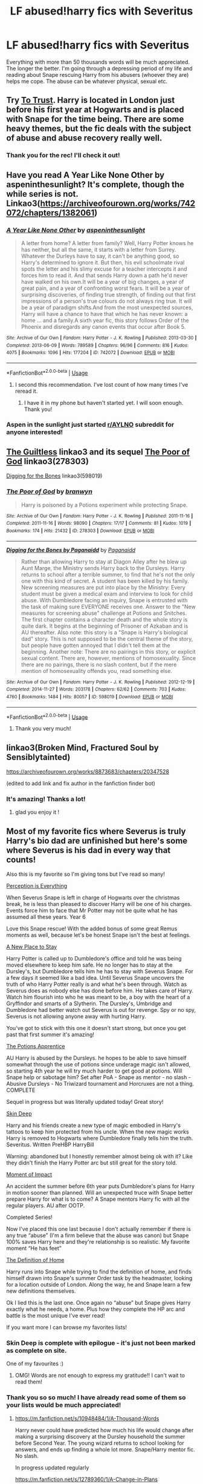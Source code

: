 #+TITLE: LF abused!harry fics with Severitus

* LF abused!harry fics with Severitus
:PROPERTIES:
:Author: M_Wolf_39
:Score: 11
:DateUnix: 1571915893.0
:DateShort: 2019-Oct-24
:FlairText: Request
:END:
Everything with more than 50 thousands words will be much appreciated. The longer the better. I'm going through a depressing period of my life and reading about Snape rescuing Harry from his abusers (whoever they are) helps me cope. The abuse can be whatever physical, sexual etc.


** Try [[http://www.potionsandsnitches.org/fanfiction/viewstory.php?sid=3048][To Trust]]. Harry is located in London just before his first year at Hogwarts and is placed with Snape for the time being. There are some heavy themes, but the fic deals with the subject of abuse and abuse recovery really well.
:PROPERTIES:
:Author: neymovirne
:Score: 5
:DateUnix: 1571918217.0
:DateShort: 2019-Oct-24
:END:

*** Thank you for the rec! I'll check it out!
:PROPERTIES:
:Author: M_Wolf_39
:Score: 1
:DateUnix: 1571924740.0
:DateShort: 2019-Oct-24
:END:


** Have you read A Year Like None Other by aspeninthesunlight? It's complete, though the while series is not. Linkao3([[https://archiveofourown.org/works/742072/chapters/1382061]])
:PROPERTIES:
:Author: huchamabacha
:Score: 5
:DateUnix: 1571920215.0
:DateShort: 2019-Oct-24
:END:

*** [[https://archiveofourown.org/works/742072][*/A Year Like None Other/*]] by [[https://www.archiveofourown.org/users/aspeninthesunlight/pseuds/aspeninthesunlight][/aspeninthesunlight/]]

#+begin_quote
  A letter from home? A letter from family? Well, Harry Potter knows he has neither, but all the same, it starts with a letter from Surrey. Whatever the Durleys have to say, it can't be anything good, so Harry's determined to ignore it. But then, his evil schoolmate rival spots the letter and his slimy excuse for a teacher intercepts it and forces him to read it. And that sends Harry down a path he'd never have walked on his own.It will be a year of big changes, a year of great pain, and a year of confronting worst fears. It will be a year of surprising discoveries, of finding true strength, of finding out that first impressions of a person's true colours do not always ring true. It will be a year of paradigm shifts.And from the most unexpected sources, Harry will have a chance to have that which he has never known: a home ... and a family.A sixth year fic, this story follows Order of the Phoenix and disregards any canon events that occur after Book 5.
#+end_quote

^{/Site/:} ^{Archive} ^{of} ^{Our} ^{Own} ^{*|*} ^{/Fandom/:} ^{Harry} ^{Potter} ^{-} ^{J.} ^{K.} ^{Rowling} ^{*|*} ^{/Published/:} ^{2013-03-30} ^{*|*} ^{/Completed/:} ^{2013-06-09} ^{*|*} ^{/Words/:} ^{789589} ^{*|*} ^{/Chapters/:} ^{96/96} ^{*|*} ^{/Comments/:} ^{816} ^{*|*} ^{/Kudos/:} ^{4075} ^{*|*} ^{/Bookmarks/:} ^{1096} ^{*|*} ^{/Hits/:} ^{177204} ^{*|*} ^{/ID/:} ^{742072} ^{*|*} ^{/Download/:} ^{[[https://archiveofourown.org/downloads/742072/A%20Year%20Like%20None%20Other.epub?updated_at=1570074010][EPUB]]} ^{or} ^{[[https://archiveofourown.org/downloads/742072/A%20Year%20Like%20None%20Other.mobi?updated_at=1570074010][MOBI]]}

--------------

*FanfictionBot*^{2.0.0-beta} | [[https://github.com/tusing/reddit-ffn-bot/wiki/Usage][Usage]]
:PROPERTIES:
:Author: FanfictionBot
:Score: 5
:DateUnix: 1571920224.0
:DateShort: 2019-Oct-24
:END:

**** I second this recommendation. I've lost count of how many times I've reread it.
:PROPERTIES:
:Author: ljb333
:Score: 3
:DateUnix: 1571920495.0
:DateShort: 2019-Oct-24
:END:

***** I have it in my phone but haven't started yet. I will soon enough. Thank you!
:PROPERTIES:
:Author: M_Wolf_39
:Score: 3
:DateUnix: 1571924678.0
:DateShort: 2019-Oct-24
:END:


*** Aspen in the sunlight just started [[/r/AYLNO][r/AYLNO]] subreddit for anyone interested!
:PROPERTIES:
:Author: angry_triplet
:Score: 1
:DateUnix: 1571942545.0
:DateShort: 2019-Oct-24
:END:


** [[https://archiveofourown.org/collections/platonic_teacher_student_fics/works/278297][The Guiltless]] linkao3 and its sequel [[https://archiveofourown.org/works/278303][The Poor of God]] linkao3(278303)

[[https://archiveofourown.org/works/598019][Digging for the Bones]] linkao3(598019)
:PROPERTIES:
:Author: siderumincaelo
:Score: 5
:DateUnix: 1571926803.0
:DateShort: 2019-Oct-24
:END:

*** [[https://archiveofourown.org/works/278303][*/The Poor of God/*]] by [[https://www.archiveofourown.org/users/branwyn/pseuds/branwyn][/branwyn/]]

#+begin_quote
  Harry is poisoned by a Potions experiment while protecting Snape.
#+end_quote

^{/Site/:} ^{Archive} ^{of} ^{Our} ^{Own} ^{*|*} ^{/Fandom/:} ^{Harry} ^{Potter} ^{-} ^{J.} ^{K.} ^{Rowling} ^{*|*} ^{/Published/:} ^{2011-11-16} ^{*|*} ^{/Completed/:} ^{2011-11-16} ^{*|*} ^{/Words/:} ^{98090} ^{*|*} ^{/Chapters/:} ^{17/17} ^{*|*} ^{/Comments/:} ^{81} ^{*|*} ^{/Kudos/:} ^{1019} ^{*|*} ^{/Bookmarks/:} ^{174} ^{*|*} ^{/Hits/:} ^{21432} ^{*|*} ^{/ID/:} ^{278303} ^{*|*} ^{/Download/:} ^{[[https://archiveofourown.org/downloads/278303/The%20Poor%20of%20God.epub?updated_at=1501206778][EPUB]]} ^{or} ^{[[https://archiveofourown.org/downloads/278303/The%20Poor%20of%20God.mobi?updated_at=1501206778][MOBI]]}

--------------

[[https://archiveofourown.org/works/598019][*/Digging for the Bones by Paganaidd/*]] by [[https://www.archiveofourown.org/users/Paganaidd/pseuds/Paganaidd][/Paganaidd/]]

#+begin_quote
  Rather than allowing Harry to stay at Diagon Alley after he blew up Aunt Marge, the Ministry sends Harry back to the Dursleys. Harry returns to school after a terrible summer, to find that he's not the only one with this kind of secret. A student has been killed by his family. New screening measures are put into place by the Ministry: Every student must be given a medical exam and interview to look for child abuse. With Dumbledore facing an inquiry, Snape is entrusted with the task of making sure EVERYONE receives one. Answer to the "New measures for screening abuse" challenge at Potions and Snitches. The first chapter contains a character death and the whole story is quite dark. It begins at the beginning of Prisoner of Azkaban and is AU thereafter. Also note: this story is a "Snape is Harry's biological dad" story. This is not supposed to be the central theme of the story, but people have gotten annoyed that I didn't tell them at the beginning. Another note: There are no pairings in this story, or explicit sexual content. There are, however, mentions of homosexuality. Since there are no pairings, there is no slash content, but if the mere mention of homosexuality offends you, read something else.
#+end_quote

^{/Site/:} ^{Archive} ^{of} ^{Our} ^{Own} ^{*|*} ^{/Fandom/:} ^{Harry} ^{Potter} ^{-} ^{J.} ^{K.} ^{Rowling} ^{*|*} ^{/Published/:} ^{2012-12-19} ^{*|*} ^{/Completed/:} ^{2014-11-27} ^{*|*} ^{/Words/:} ^{203178} ^{*|*} ^{/Chapters/:} ^{62/62} ^{*|*} ^{/Comments/:} ^{703} ^{*|*} ^{/Kudos/:} ^{4760} ^{*|*} ^{/Bookmarks/:} ^{1484} ^{*|*} ^{/Hits/:} ^{80057} ^{*|*} ^{/ID/:} ^{598019} ^{*|*} ^{/Download/:} ^{[[https://archiveofourown.org/downloads/598019/Digging%20for%20the%20Bones%20by.epub?updated_at=1519395487][EPUB]]} ^{or} ^{[[https://archiveofourown.org/downloads/598019/Digging%20for%20the%20Bones%20by.mobi?updated_at=1519395487][MOBI]]}

--------------

*FanfictionBot*^{2.0.0-beta} | [[https://github.com/tusing/reddit-ffn-bot/wiki/Usage][Usage]]
:PROPERTIES:
:Author: FanfictionBot
:Score: 3
:DateUnix: 1571926818.0
:DateShort: 2019-Oct-24
:END:

**** Thank you very much!
:PROPERTIES:
:Author: M_Wolf_39
:Score: 1
:DateUnix: 1571931145.0
:DateShort: 2019-Oct-24
:END:


** linkao3(Broken Mind, Fractured Soul by Sensiblytainted)

[[https://archiveofourown.org/works/8873683/chapters/20347528]]

(edited to add link and fix author in the fanfiction finder bot)
:PROPERTIES:
:Author: angry_triplet
:Score: 3
:DateUnix: 1571944685.0
:DateShort: 2019-Oct-24
:END:

*** It's amazing! Thanks a lot!
:PROPERTIES:
:Author: M_Wolf_39
:Score: 2
:DateUnix: 1572300295.0
:DateShort: 2019-Oct-29
:END:

**** glad you enjoy it !
:PROPERTIES:
:Author: angry_triplet
:Score: 2
:DateUnix: 1572300328.0
:DateShort: 2019-Oct-29
:END:


** Most of my favorite fics where Severus is truly Harry's bio dad are unfinished but here's some where Severus is his dad in every way that counts!

Also this is my favorite so I'm giving tons but I've read so many!

[[https://m.fanfiction.net/s/5926514/1/Perception-is-Everything][Perception is Everything]]

When Severus Snape is left in charge of Hogwarts over the christmas break, he is less than pleased to discover Harry will be one of his charges. Events force him to face that Mr Potter may not be quite what he has assumed all these years. Year 6

Love this Snape rescue! With the added bonus of some great Remus moments as well, because let's be honest Snape isn't the best at feelings.

[[https://archiveofourown.org/works/1008166/chapters/1999790][A New Place to Stay]]

Harry Potter is called up to Dumbledore's office and told he was being moved elsewhere to keep him safe. He no longer has to stay at the Dursley's, but Dumbledore tells him he has to stay with Severus Snape. For a few days it seemed like a bad idea. Until Severus Snape uncovers the truth of who Harry Potter really is and what he's been through. Watch as Severus does as nobody else has done before him. He takes care of Harry. Watch him flourish into who he was meant to be, a boy with the heart of a Gryffindor and smarts of a Slytherin. The Dursley's, Umbridge and Dumbledore had better watch out Severus is out for revenge. Spy or no spy, Severus is not allowing anyone away with hurting Harry.

You've got to stick with this one it doesn't start strong, but once you get past that first summer it's amazing!

[[https://m.fanfiction.net/s/13357839/1/The-Potions-Apprentice][The Potions Apprentice]]

AU Harry is abused by the Dursleys. he hopes to be able to save himself somewhat through the use of potions since underage magic isn't allowed, so starting 4th year he will try much harder to get good at potions. Will Snape help or sabotage him? Set after PoA - Snape as mentor - no slash - Abusive Dursleys - No Triwizard tournament and Horcruxes are not a thing. COMPLETE

Sequel in progress but was literally updated today! Great story!

[[https://m.fanfiction.net/s/2519543/1/][Skin Deep]]

Harry and his friends create a new type of magic embodied in Harry's tattoos to keep him protected from his uncle. When the new magic works Harry is removed to Hogwarts where Dumbledore finally tells him the truth. Severitus. Written PreHBP HarryBill

Warning: abandoned but I honestly remember almost being ok with it? Like they didn't finish the Harry Potter arc but still great for the story told.

[[https://m.fanfiction.net/s/6500900/1/Moment-of-Impact][Moment of Impact]]

An accident the summer before 6th year puts Dumbledore's plans for Harry in motion sooner than planned. Will an unexpected truce with Snape better prepare Harry for what is to come? A Snape mentors Harry fic with all the regular players. AU after OOTP.

Completed Series!

Now I've placed this one last because I don't actually remember if there is any true “abuse” (I'm a firm believe that the abuse was canon) but Snape 100% saves Harry here and they're relationship is so realistic. My favorite moment “He has feet”

[[https://archiveofourown.org/works/329404/chapters/531524][The Definition of Home]]

Harry runs into Snape while trying to find the definition of home, and finds himself drawn into Snape's summer Order task by the headmaster, looking for a location outside of London. Along the way, he and Snape learn a few new definitions themselves.

Ok I lied this is the last one. Once again no “abuse” but Snape gives Harry exactly what he needs, a home. Plus how they complete the HP arc and battle is the most unique I've ever read!

If you want more I can browse my favorites lists!
:PROPERTIES:
:Author: Jynifer
:Score: 2
:DateUnix: 1571980107.0
:DateShort: 2019-Oct-25
:END:

*** Skin Deep is complete with epilogue - it's just not been marked as complete on site.

One of my favourites :)
:PROPERTIES:
:Author: telephone_monkey_365
:Score: 3
:DateUnix: 1572333007.0
:DateShort: 2019-Oct-29
:END:

**** OMG! Words are not enough to express my gratitude!! I can't wait to read them!
:PROPERTIES:
:Author: M_Wolf_39
:Score: 2
:DateUnix: 1572341822.0
:DateShort: 2019-Oct-29
:END:


*** Thank you so so much! I have already read some of them so your lists would be much appreciated!
:PROPERTIES:
:Author: M_Wolf_39
:Score: 1
:DateUnix: 1572299863.0
:DateShort: 2019-Oct-29
:END:

**** [[https://m.fanfiction.net/s/10948484/1/A-Thousand-Words]]

Harry never could have predicted how much his life would change after making a surprising discovery at the Dursley household the summer before Second Year. The young wizard returns to school looking for answers, and ends up finding a whole lot more. Snape/Harry mentor fic. No slash.

In progress updated regularly

[[https://m.fanfiction.net/s/12789360/1/A-Change-in-Plans]]

A Change in Plans » When an eleven year old Harry Potter is left alone in Madam Malkin's shop, the Malfoy family are the first ones to step in and take care of him. It doesn't take long for Harry, an orphan with little affection in his life, to begin to love them. But will they love Harry? Follow Harry & Draco through Hogwarts to see how many plans their initial meeting can change (eventual Drarry) Sequel in progress but current

[[https://archiveofourown.org/works/8835628/chapters/20258512]] Not yet Severitus but maybe? Severus tries! He's just real bad at feelings

Other People's Choices Lomonaaeren Summary: AU. The Sorting Hat doesn't just let the Sword go when it falls on Harry's head in the Chamber, but also Sorts him again, this time into Slytherin. Harry is furious and terrified, and the adults aren't helping much

Sequel in progress

[[https://m.fanfiction.net/s/12503734/1/MINDSCAPE-The-Healling-Journey]]

Pretty good, kinda cliche but I still enjoyed it

When an Occlumency lesson goes wrong, Snape learns more about Harry's past than he ever wanted to---and it changes everything. But change doesn't come easily, especially for two who have spent five years loathing each other's very existence. Can Snape and Harry come to a mutual understanding of sorts to defeat their greatest enemy---themselves? Spring of 5th year, A/U. I do not own Har

[[https://m.fanfiction.net/s/11278408/1/Morphed-Secrets]]

Definitely a different take than some

Morphed Secrets » Subconsciously concealing injuries after a fight prompts the discovery of metamorphmagus abilities in young Harry Potter. However, that ability had been covering up a very big secret for more than eleven years. keywords Severitus / Sevitus. COMPLETE!

[[https://m.fanfiction.net/s/8347216/1/Little-Seer]]

AU! Slash HP/LV

Voldemort won the first war. Harry is happy to live as an unnoticed squib at Hogwarts. Unfortunately, visions and rebels don't allow that and Harry soon catch the attention of the dark lord

[[https://m.fanfiction.net/s/9040382/1/Psychosis]]

This is the most unique story I think I've ever read in HP fanfic! It's very heavy and dark. Not the tropey dark but handle dark subject matter. This was seriously so cool!

When Harry was hit by the killing curse, a horcrux was created. In this story, Harry is affected by the piece of Voldemort's soul inside his head in a more noticable way than in the books. Muggles, not knowing any better, decide he must be mentally ill. What effects might the treatment on a psychiatric ward have for the boy-who-lived and the wizarding world?

[[https://m.fanfiction.net/s/6379162/1/An-Unexpected-Boggart]]

Cute oneshot

[[https://m.fanfiction.net/s/6271721/1/The-Knowledge-of-One]]

» Harry Potter has experienced a horrible summer and Snape is the one who discovers it. Can the two of them overcome their differences in an effort to heal Harry's wounds? I do not own Harry Potter or make any money from these stories.

[[https://m.fanfiction.net/s/1795399/1/Resonance[https://m.fanfiction.net/s/1795399/1/Resonance](https://m.fanfiction.net/s/1795399/1/)]] Warning third story abandoned

Invenio Veritas » AU. It's Harry's fifth year and there are many happenings at Hogwarts. Things are surfacing that were never meant to be discovered. Harry's confused. Snape is confused. The only person who can answer their questions has been dead for 14 years. (Completed

[[https://m.fanfiction.net/s/1138348/1/Invenio-Veritas]] Invenio Veritas » AU. It's Harry's fifth year and there are many happenings at Hogwarts. Things are surfacing that were never meant to be discovered. Harry's confused. Snape is confused. The only person who can answer their questions has been dead for 14 years. (Completed

[[https://archiveofourown.org/works/8873683/chapters/20344381]]

Broken Mind Fractured Soul Sensiblytainted Summary: Harry Potter watched his mother die when he was fifteen months old, a piece of Voldemort's soul invaded his own, Vernon abused him, Petunia tore him to shreds with her hateful words, and Lockhart molested him throughout Second-year. After all that trauma, is it any wonder Harry created multiple personalities to deal with it all? In Harry's third year, Severus Snape decides to do something about it. He gives Harry therapy in secret, and this opens Harry up to a friendship with Neville Longbottom, another victim of Lockhart's perversions, and Draco Malfoy who can understand Harry's Slytherin alter better than anyone else.

[[https://archiveofourown.org/series/53590]]

Leo Inter Serpentes

Warning: seemingly abandoned

Just one conversation between two eleven year old boys goes slightly differently, and the world changes. Just how much will be different with Harry being sorted into Slytherin, and how much will stay the same?

[[https://archiveofourown.org/works/10588629/chapters/23404335]] Harry Potter and the Problem of Potions Wyste Summary: Once upon a time, Harry Potter hid for two hours from Dudley in a chemistry classroom, while a nice graduate student explained about the scientific method and interesting facts about acids. A pebble thrown into the water causes ripples. Contains, in no particular order: magic candymaking, Harry falling in love with a house, evil kitten Draco Malfoy, and Hermione attempting to apply logic to the wizarding world.

[[https://archiveofourown.org/works/9821300/chapters/22052543]]

Swung by Serafim Summary: In 1993, Gilderoy Lockhart points a stolen wand at Harry Potter and Ron Weasley with the intent to Obliviate them. The wand doesn't backfire. Gilderoy's "discovery" of the Chamber of Secrets is a short-term success. Other consequences are not short-term at all.

Not actually severutis but all from his POV which I really enjoy!

Here's some more! These are pretty classic so you have read many :)
:PROPERTIES:
:Author: Jynifer
:Score: 3
:DateUnix: 1572322928.0
:DateShort: 2019-Oct-29
:END:


** linkffn(Fixing Past Mistakes by DebsTheSlytherinSnapefan)

Fair warning, the first seven chapters are heartbreaking.
:PROPERTIES:
:Author: FavChanger
:Score: 1
:DateUnix: 1571962999.0
:DateShort: 2019-Oct-25
:END:

*** [[https://www.fanfiction.net/s/10101403/1/][*/Fixing Past Mistakes/*]] by [[https://www.fanfiction.net/u/1304480/DebsTheSlytherinSnapefan][/DebsTheSlytherinSnapefan/]]

#+begin_quote
  Harry didn't appear at Hogwarts causing concern. Albus immediately head's out to Privet Drive to find out what was going on, along with Minerva and a reluctant Severus Snape. What they find out changes everything for everyone in the wizarding world. Is there a chance for anyone to go back and fix past mistakes? is there any hope at all for the magical world? COMPLETE
#+end_quote

^{/Site/:} ^{fanfiction.net} ^{*|*} ^{/Category/:} ^{Harry} ^{Potter} ^{*|*} ^{/Rated/:} ^{Fiction} ^{T} ^{*|*} ^{/Chapters/:} ^{52} ^{*|*} ^{/Words/:} ^{230,505} ^{*|*} ^{/Reviews/:} ^{6,925} ^{*|*} ^{/Favs/:} ^{8,212} ^{*|*} ^{/Follows/:} ^{7,690} ^{*|*} ^{/Updated/:} ^{6/27/2017} ^{*|*} ^{/Published/:} ^{2/11/2014} ^{*|*} ^{/Status/:} ^{Complete} ^{*|*} ^{/id/:} ^{10101403} ^{*|*} ^{/Language/:} ^{English} ^{*|*} ^{/Characters/:} ^{Harry} ^{P.,} ^{Severus} ^{S.,} ^{Albus} ^{D.,} ^{Minerva} ^{M.} ^{*|*} ^{/Download/:} ^{[[http://www.ff2ebook.com/old/ffn-bot/index.php?id=10101403&source=ff&filetype=epub][EPUB]]} ^{or} ^{[[http://www.ff2ebook.com/old/ffn-bot/index.php?id=10101403&source=ff&filetype=mobi][MOBI]]}

--------------

*FanfictionBot*^{2.0.0-beta} | [[https://github.com/tusing/reddit-ffn-bot/wiki/Usage][Usage]]
:PROPERTIES:
:Author: FanfictionBot
:Score: 2
:DateUnix: 1571963013.0
:DateShort: 2019-Oct-25
:END:

**** Thank you! I started it today and is already really good!
:PROPERTIES:
:Author: M_Wolf_39
:Score: 1
:DateUnix: 1572300267.0
:DateShort: 2019-Oct-29
:END:


** linkffn(A Thousand Words by Ailee17) really really well written slow burn severitus!!!!!
:PROPERTIES:
:Author: angry_triplet
:Score: 1
:DateUnix: 1572039022.0
:DateShort: 2019-Oct-26
:END:

*** [[https://www.fanfiction.net/s/10948484/1/][*/A Thousand Words/*]] by [[https://www.fanfiction.net/u/6392090/Ailee17][/Ailee17/]]

#+begin_quote
  Harry never could have predicted how much his life would change after making a surprising discovery at the Dursley household the summer before Second Year. The young wizard returns to school looking for answers, and ends up finding a whole lot more. Snape/Harry mentor fic. No slash.
#+end_quote

^{/Site/:} ^{fanfiction.net} ^{*|*} ^{/Category/:} ^{Harry} ^{Potter} ^{*|*} ^{/Rated/:} ^{Fiction} ^{T} ^{*|*} ^{/Chapters/:} ^{49} ^{*|*} ^{/Words/:} ^{136,713} ^{*|*} ^{/Reviews/:} ^{2,462} ^{*|*} ^{/Favs/:} ^{3,378} ^{*|*} ^{/Follows/:} ^{5,271} ^{*|*} ^{/Updated/:} ^{9/14} ^{*|*} ^{/Published/:} ^{1/4/2015} ^{*|*} ^{/id/:} ^{10948484} ^{*|*} ^{/Language/:} ^{English} ^{*|*} ^{/Genre/:} ^{Hurt/Comfort/Family} ^{*|*} ^{/Characters/:} ^{Harry} ^{P.,} ^{Severus} ^{S.} ^{*|*} ^{/Download/:} ^{[[http://www.ff2ebook.com/old/ffn-bot/index.php?id=10948484&source=ff&filetype=epub][EPUB]]} ^{or} ^{[[http://www.ff2ebook.com/old/ffn-bot/index.php?id=10948484&source=ff&filetype=mobi][MOBI]]}

--------------

*FanfictionBot*^{2.0.0-beta} | [[https://github.com/tusing/reddit-ffn-bot/wiki/Usage][Usage]]
:PROPERTIES:
:Author: FanfictionBot
:Score: 3
:DateUnix: 1572039034.0
:DateShort: 2019-Oct-26
:END:

**** I have already read this! I loved it!
:PROPERTIES:
:Author: M_Wolf_39
:Score: 2
:DateUnix: 1572299914.0
:DateShort: 2019-Oct-29
:END:


** One of my favs: linkffn(Torn Apart World)
:PROPERTIES:
:Author: A_wangster
:Score: 1
:DateUnix: 1572822895.0
:DateShort: 2019-Nov-04
:END:

*** [[https://www.fanfiction.net/s/4102964/1/][*/Torn Apart World/*]] by [[https://www.fanfiction.net/u/1044778/Shoonasasi][/Shoonasasi/]]

#+begin_quote
  A summer trapped with Snape seemed the ultimate torture, but when Harry begins to trust his enemy, a terrible betrayal sends him spiraling into desperation. Will he have the strength to survive? AU/not canon. Mentions abuse. Takes place after 2nd year.
#+end_quote

^{/Site/:} ^{fanfiction.net} ^{*|*} ^{/Category/:} ^{Harry} ^{Potter} ^{*|*} ^{/Rated/:} ^{Fiction} ^{T} ^{*|*} ^{/Chapters/:} ^{26} ^{*|*} ^{/Words/:} ^{149,026} ^{*|*} ^{/Reviews/:} ^{1,544} ^{*|*} ^{/Favs/:} ^{1,464} ^{*|*} ^{/Follows/:} ^{1,521} ^{*|*} ^{/Updated/:} ^{2/21/2011} ^{*|*} ^{/Published/:} ^{2/29/2008} ^{*|*} ^{/id/:} ^{4102964} ^{*|*} ^{/Language/:} ^{English} ^{*|*} ^{/Genre/:} ^{Angst/Hurt/Comfort} ^{*|*} ^{/Characters/:} ^{Harry} ^{P.,} ^{Severus} ^{S.} ^{*|*} ^{/Download/:} ^{[[http://www.ff2ebook.com/old/ffn-bot/index.php?id=4102964&source=ff&filetype=epub][EPUB]]} ^{or} ^{[[http://www.ff2ebook.com/old/ffn-bot/index.php?id=4102964&source=ff&filetype=mobi][MOBI]]}

--------------

*FanfictionBot*^{2.0.0-beta} | [[https://github.com/tusing/reddit-ffn-bot/wiki/Usage][Usage]]
:PROPERTIES:
:Author: FanfictionBot
:Score: 2
:DateUnix: 1572822913.0
:DateShort: 2019-Nov-04
:END:

**** Thank you! It seems really good.
:PROPERTIES:
:Author: M_Wolf_39
:Score: 1
:DateUnix: 1572855706.0
:DateShort: 2019-Nov-04
:END:
